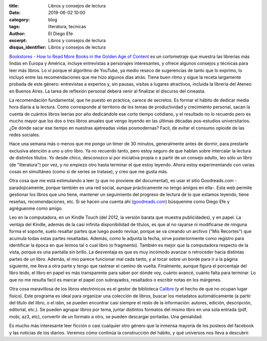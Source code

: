 :title: Libros y consejos de lectura
:date: 2019-06-02 10:00
:category: blog
:tags: literatura, tecnicas
:author: El Diego Efe
:excerpt: Libros y consejos de lectura
:disqus_identifier: Libros y consejos de lectura

`Bookstores - How to Read More Books in the Golden Age of Content`_ es un
cortometraje que muestra las librerías más lindas en Europa y América, incluye
entrevistas a personajes interesantes, y ofrece algunos consejos y técnicas para
leer más libros. Lo vi porque el algoritmo de YouTube, ya medio reseco de
sugerencias de tanto que lo exprimo, lo incluyó entre las recomendaciones que me
hizo algunos días atrás. Tiene buen ritmo y sigue la receta largamente probada
de este género: entrevistas a expertos y, sin pausas, visitas a lugares
atractivos, incluida la librería del Ateneo en Buenos Aires. La tarea de
reflexión personal deberá venir al finalizar el discurso del cineasta.

.. youtube:: lIW5jBrrsS0 
             :height: 315
             :width: 560

La recomendación fundamental, que he puesto en práctica, carece de secretos. Es
formar el hábito de dedicar media hora diaria a la lectura. Como corresponde al
territorio de los temas de productividad y crecimiento personal, sacan la cuenta
de cuántos libros leerías por año dedicándole ese corto tiempo cotidiano, y el
resultado no lo recuerdo pero es mucho mayor que los dos o tres libros anuales
que vengo leyendo en las últimas décadas pos-estudios universitarios. ¿De dónde
sacar ese tiempo en nuestras ajetreadas vidas posmodernas? Facil, de evitar el
consumo opioide de las redes sociales.

Hace una semana más o menos que me pongo un timer de 30 minutos, generalmente
antes de dormir, para prestarle exclusiva atención a uno u otro libro. Ya no
recuerdo tanto, pero estoy seguro de que hablan sobre intercalar la lectura de
distintos títulos. Yo desde chico, desconozco si por iniciativa propia o a
partir de un consejo adulto, leo sólo un libro (de "literatura") por vez, y no
empiezo otro hasta terminar el que estoy leyendo. Ahora estoy experimentando con
varias cosas en simultáneo (como si de series se tratase), y creo que me gusta
más.

Otra cosa que me está estimulando a leer (y que no proviene del documental), es
usar el sitio Goodreads.com -paradojicamente, porque también es una red social,
aunque prácticamente no tengo amigos en ella-. Esta web permite gestionar los
libros que uno tiene, mantener un seguimiento del progreso de lectura de lo que
estamos leyendo, tiene reseñas, recomendaciones, etc. Si se hacen una cuenta ahí
(`goodreads.com`_) búsquenme como Diego Efe y agréguenme como amigo.

.. image:: https://live.staticflickr.com/65535/47986759751_4eab531343_h.jpg
   :scale: 100%
   :width: 100%
   :align: center
   :alt: Mate, libro y Kindle
   :target: https://live.staticflickr.com/65535/47986759751_e3ebf236a2_o.jpg

Leo en la computadora, en un Kindle Touch (del 2012, la versión barata que
muestra publicidades), y en papel. La ventaja del Kindle, además de la casi
infinita disponibilidad de títulos, es que al no rayarse ni modificarse de
ninguna forma el soporte, suelo resaltar partes que luego puedo revisar, porque
se va creando un archivo ("Mis Recortes") que acumula todas estas partes
resaltadas. Además, como le adjunta la fecha, sirve posteriormente como registro
para identificar la época en que leimos tal o cual libro (o fragmento). También
es mejor que la computadora respecto de la vista, porque es una pantalla sin
brillo. La desventaja es que es muy incómodo avanzar o retroceder hacia
distintas partes de un libro. Además, el mio parece funcionar mal cada tanto, y
al tocar sobre un borde para ir a la página siguiente, me lleva a otra parte y
tengo que rastrear el camino de vuelta. Finalmente, aunque figura el porcentaje
del libro leido, el libro en papel es más transparente para saber por dónde voy,
cuánto avancé, cuánto falta para terminar. Lo que no me resulta facil es marcar
el papel con subrayados, resaltados o escribir notas en los márgenes.

Otra cosa maravillosa de los libros electrónicos es el gestor de biblioteca
`Calibre`_ (y el hecho de que no ocupan lugar físico). Este programa es ideal
para organizar una colección de libros, buscar los metadatos automáticamente (a
partir del título del libro, o el isbn, se pueden encontrar casi siempre el
resto de la información: autores, edición, descripción, editorial, etc.). Se
pueden agrupar libros por tema, juntar distintos formatos del mismo libro en una
sola entrada (pdf, mobi, az3, etc), convertir de un formato a otro, se pueden
descargar portadas. Una genialidad.

Es mucho más interesante leer ficción o casi cualquier otro género que la
inmensa mayoría de los posteos del facebook y las noticias de los diarios.
Veremos cómo continúa la construcción del hábito, y qué universos nos lleva a
descubrir. 


.. _Calibre: https://calibre-ebook.com
.. _goodreads.com: http://goodreads.com
.. _Bookstores - How to Read More Books in the Golden Age of Content: https://www.youtube.com/watch?v=lIW5jBrrsS0
